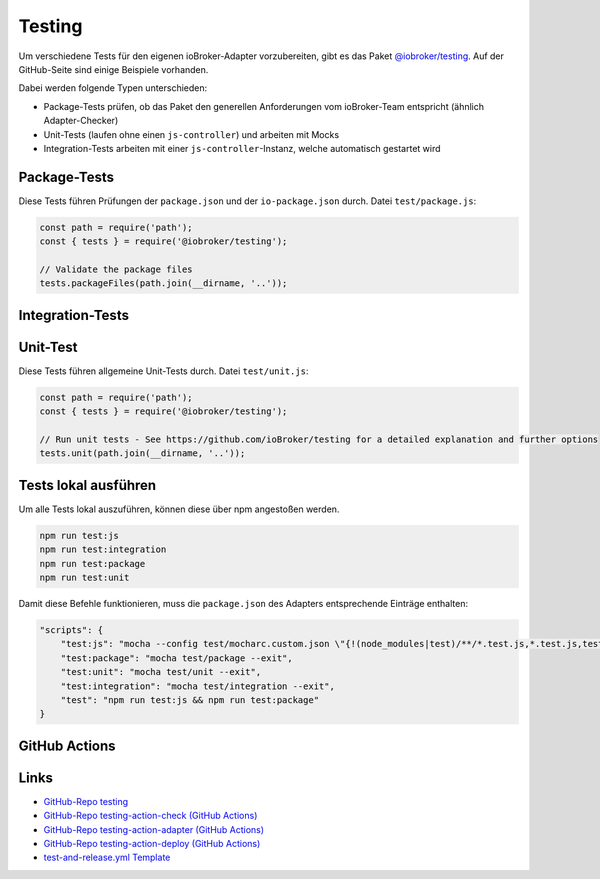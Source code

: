 .. _bestpractice-testing:

Testing
=======

Um verschiedene Tests für den eigenen ioBroker-Adapter vorzubereiten, gibt es das Paket `@iobroker/testing <https://github.com/ioBroker/testing>`_. Auf der GitHub-Seite sind einige Beispiele vorhanden.

Dabei werden folgende Typen unterschieden:

- Package-Tests prüfen, ob das Paket den generellen Anforderungen vom ioBroker-Team entspricht (ähnlich Adapter-Checker)
- Unit-Tests (laufen ohne einen ``js-controller``) und arbeiten mit Mocks
- Integration-Tests arbeiten mit einer ``js-controller``-Instanz, welche automatisch gestartet wird

Package-Tests
-------------

Diese Tests führen Prüfungen der ``package.json`` und der ``io-package.json`` durch. Datei ``test/package.js``:

.. code:: javascript

    const path = require('path');
    const { tests } = require('@iobroker/testing');

    // Validate the package files
    tests.packageFiles(path.join(__dirname, '..'));

Integration-Tests
-----------------

.. todo::
    Add Integration-Tests

Unit-Test
---------

Diese Tests führen allgemeine Unit-Tests durch. Datei ``test/unit.js``:

.. code:: javascript

    const path = require('path');
    const { tests } = require('@iobroker/testing');

    // Run unit tests - See https://github.com/ioBroker/testing for a detailed explanation and further options
    tests.unit(path.join(__dirname, '..'));

Tests lokal ausführen
---------------------

Um alle Tests lokal auszuführen, können diese über npm angestoßen werden.

.. code:: console

    npm run test:js
    npm run test:integration
    npm run test:package
    npm run test:unit

Damit diese Befehle funktionieren, muss die ``package.json`` des Adapters entsprechende Einträge enthalten:

.. code:: json

    "scripts": {
        "test:js": "mocha --config test/mocharc.custom.json \"{!(node_modules|test)/**/*.test.js,*.test.js,test/**/test!(PackageFiles|Startup).js}\"",
        "test:package": "mocha test/package --exit",
        "test:unit": "mocha test/unit --exit",
        "test:integration": "mocha test/integration --exit",
        "test": "npm run test:js && npm run test:package"
    }

GitHub Actions
--------------

.. todo::
    Add GitHub Actions

Links
-----

- `GitHub-Repo testing <https://github.com/ioBroker/testing>`_
- `GitHub-Repo testing-action-check (GitHub Actions) <https://github.com/ioBroker/testing-action-check>`_
- `GitHub-Repo testing-action-adapter (GitHub Actions) <https://github.com/ioBroker/testing-action-adapter>`_
- `GitHub-Repo testing-action-deploy (GitHub Actions) <https://github.com/ioBroker/testing-action-deploy>`_
- `test-and-release.yml Template <https://github.com/ioBroker/create-adapter/blob/master/templates/_github/workflows/test-and-release.yml.ts>`_
